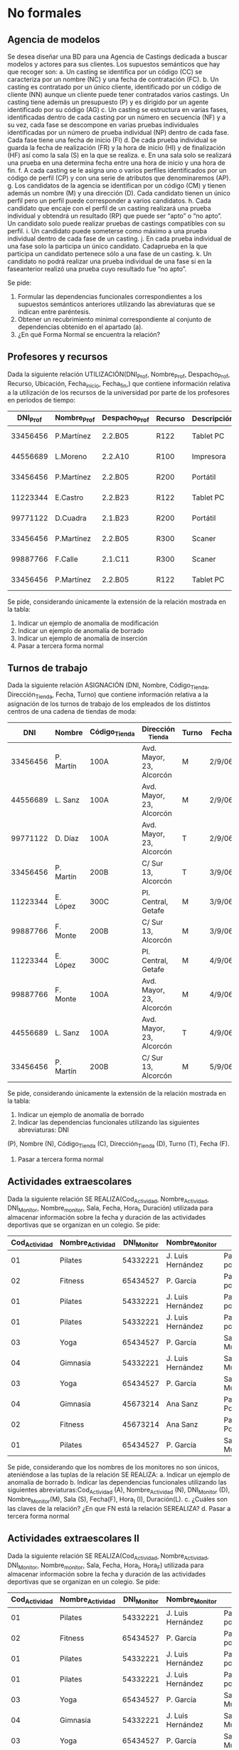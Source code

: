 * No formales
** Agencia de modelos
Se desea diseñar una BD para una Agencia de Castings dedicada a buscar modelos y actores para sus clientes. Los supuestos semánticos que hay que recoger son:
a. Un casting se identifica por un código (CC) se caracteriza por un nombre (NC) y una fecha de contratación (FC).
b. Un casting es contratado por un único cliente, identificado por un código de cliente (NN) aunque un cliente puede tener contratados varios castings. Un casting tiene además un presupuesto (P) y es dirigido por un agente identificado por su código (AG)
c. Un casting se estructura en varias fases, identificadas dentro de cada casting por un número en secuencia (NF) y a su vez, cada fase se descompone en varias pruebas individuales identificadas por un número de prueba individual (NP) dentro de cada fase. Cada fase tiene una fecha de inicio (FI)
d. De cada prueba individual se guarda la fecha de realización (FR) y la hora de inicio (HI) y de finalización (HF) así como la sala (S) en la que se realiza.
e. En una sala solo se realizará una prueba en una determina fecha entre una hora de inicio y una hora de fin.
f. A cada casting se le asigna uno o varios perfiles identificados por un código de perfil (CP) y con una serie de atributos que denominaremos (AP).
g. Los candidatos de la agencia se identifican por un código (CM) y tienen además un nombre (M) y una dirección (D). Cada candidato tienen un único perfil pero un perfil puede corresponder a varios candidatos.
h. Cada candidato que encaje con el perfil de un casting realizará una prueba individual y obtendrá un resultado (RP) que puede ser “apto” o “no apto”. Un candidato solo puede realizar pruebas de castings compatibles con su perfil.
i. Un candidato puede someterse como máximo a una prueba individual dentro de cada fase de un casting.
j. En cada prueba individual de una fase solo la participa un único candidato. Cadaprueba en la que participa un candidato pertenece sólo a una fase de un casting.
k. Un candidato no podrá realizar una prueba individual de una fase si en la faseanterior realizó una prueba cuyo resultado fue “no apto”.  

Se pide:
1. Formular las dependencias funcionales correspondientes a los supuestos semánticos anteriores utilizando las abreviaturas que se indican entre paréntesis.
2. Obtener un recubrimiento minimal correspondiente al conjunto de dependencias obtenido en el apartado (a).
3. ¿En qué Forma Normal se encuentra la relación?

** Profesores y recursos
Dada la siguiente relación UTILIZACIÓN(DNI_Prof, Nombre_Prof, Despacho_Prof, Recurso, Ubicación, Fecha_inicio, Fecha_fin,) que contiene información relativa a la utilización de los recursos de la universidad por parte de los profesores en periodos de tiempo:

| DNI_Prof | Nombre_Prof | Despacho_Prof | Recurso | Descripción  | Fecha_inicio | Fecha_fin |
|----------+-------------+---------------+---------+--------------+--------------+-----------|
| 33456456 | P.Martínez  | 2.2.B05       | R122    | Tablet    PC |     1-1-2007 | 15-1-2007 |
| 44556689 | L.Moreno    | 2.2.A10       | R100    | Impresora    |     1-1-2007 | 15-1-2007 |
| 33456456 | P.Martínez  | 2.2.B05       | R200    | Portátil     |    12-1-2007 | 22-1-2007 |
| 11223344 | E.Castro    | 2.2.B23       | R122    | Tablet    PC |    16-1-2007 | 31-1-2007 |
| 99771122 | D.Cuadra    | 2.1.B23       | R200    | Portátil     |    23-1-2007 | 26-1-2007 |
| 33456456 | P.Martínez  | 2.2.B05       | R300    | Scaner       |     1-1-2007 | 15-1-2007 |
| 99887766 | F.Calle     | 2.1.C11       | R300    | Scaner       |     1-2-2007 |  6-2-2007 |
| 33456456 | P.Martínez  | 2.2.B05       | R122    | Tablet    PC |     1-2-2007 |  6-2-2007 |
   
Se pide, considerando únicamente la extensión de la relación mostrada en la tabla:
1. Indicar un ejemplo de anomalía de modificación
2. Indicar un ejemplo de anomalía de borrado
3. Indicar un ejemplo de anomalía de inserción
4. Pasar a tercera forma normal

** Turnos de trabajo
Dada la siguiente relación ASIGNACIÓN (DNI, Nombre, Código_Tienda, Dirección_Tienda, Fecha, Turno) que contiene información relativa a la asignación de los turnos de trabajo de los empleados de los distintos centros de una cadena de tiendas de moda:

|      DNI | Nombre    | Código_Tienda | Dirección _Tienda        | Turno | Fecha  |
|----------+-----------+---------------+--------------------------+-------+--------|
| 33456456 | P. Martín | 100A          | Avd. Mayor, 23, Alcorcón | M     | 2/9/06 |
| 44556689 | L. Sanz   | 100A          | Avd. Mayor, 23, Alcorcón | M     | 2/9/06 |
| 99771122 | D. Díaz   | 100A          | Avd. Mayor, 23, Alcorcón | T     | 2/9/06 |
| 33456456 | P. Martín | 200B          | C/ Sur 13, Alcorcón      | T     | 3/9/06 |
| 11223344 | E. López  | 300C          | Pl. Central, Getafe      | M     | 3/9/06 |
| 99887766 | F. Monte  | 200B          | C/ Sur 13, Alcorcón      | M     | 3/9/06 |
| 11223344 | E. López  | 300C          | Pl. Central, Getafe      | M     | 4/9/06 |
| 99887766 | F. Monte  | 100A          | Avd. Mayor, 23, Alcorcón | M     | 4/9/06 |
| 44556689 | L. Sanz   | 100A          | Avd. Mayor, 23, Alcorcón | T     | 4/9/06 |
| 33456456 | P. Martín | 200B          | C/ Sur 13, Alcorcón      | M     | 5/9/06 |
   
Se pide, considerando únicamente la extensión de la relación mostrada en la tabla:
1. Indicar un ejemplo de anomalía de borrado
2. Indicar las dependencias funcionales utilizando las siguientes abreviaturas: DNI
(P), Nombre (N), Código_Tienda (C), Dirección_Tienda (D), Turno (T), Fecha (F).
4. Pasar a tercera forma normal


** Actividades extraescolares
Dada la siguiente relación SE REALIZA(Cod_Actividad, Nombre_Actividad, DNI_Monitor, Nombre_monitor, Sala, Fecha, Hora_I, Duración) utilizada para almacenar información sobre la fecha y duración de las actividades deportivas que se organizan en un colegio.
Se pide:
| Cod_Actividad | Nombre_Actividad | DNI_Monitor | Nombre_Monitor    | Sala                   | Fecha     | Hora_I | Duración |
|---------------+------------------+-------------+-------------------+------------------------+-----------+--------+----------|
|            01 | Pilates          |    54332221 | J. Luis Hernández | Pabellón polideportivo | 9/9/2007  |  10:00 |     1:00 |
|            02 | Fitness          |    65434527 | P. García         | Pabellón polideportivo | 9/9/2007  |  10:00 |     1:30 |
|            01 | Pilates          |    54332221 | J. Luis Hernández | Pabellón polideportivo | 11/9/2007 |   9:30 |     1:00 |
|            01 | Pilates          |    54332221 | J. Luis Hernández | Pabellón polideportivo | 15/9/2007 |  12:00 |     1:00 |
|            03 | Yoga             |    65434527 | P. García         | Sala Multiusos         | 15/9/2007 |   9:00 |     0:30 |
|            04 | Gimnasia         |    54332221 | J. Luis Hernández | Sala Musculación       | 1/10/2007 |  12:00 |     1:00 |
|            03 | Yoga             |    65434527 | P. García         | Sala Multiusos         | 15/9/2007 |  11:00 |     0:30 |
|            04 | Gimnasia         |    45673214 | Ana Sanz          | Pabellón Polideportivo | 1/10/2007 |  12:00 |     1:00 |
|            02 | Fitness          |    45673214 | Ana Sanz          | Pabellón Polideportivo | 9/9/2007  |  10:00 |     1:30 |
|            01 | Pilates          |    65434527 | P. García         | Sala Multiusos         | 9/9/2007  |  10:00 |     1:00 |

Se pide, considerando que los nombres de los monitores no son únicos, ateniéndose a las tuplas de la relación SE REALIZA:
a. Indicar un ejemplo de anomalía de borrado
b. Indicar las dependencias funcionales utilizando las siguientes abreviaturas:Cod_Actividad (A), Nombre_Actividad (N), DNI_Monitor (D), Nombre_Monitor(M), Sala (S), Fecha(F), Hora_I (I), Duración(L).
c. ¿Cuáles son las claves de la relación? ¿En que FN está la relación SEREALIZA? 
d. Pasar a tercera forma normal


** Actividades extraescolares II
Dada la siguiente relación SE REALIZA(Cod_Actividad, Nombre_Actividad, DNI_Monitor, Nombre_monitor, Sala, Fecha, Hora_I, Hora_F) utilizada para almacenar información sobre la fecha y duración de las actividades deportivas que se organizan en un colegio.
 Se pide:
| Cod_Actividad | Nombre_Actividad | DNI_Monitor | Nombre_Monitor    | Sala                   | Fecha     | Hora_I | Hora_F |
|---------------+------------------+-------------+-------------------+------------------------+-----------+--------+--------|
|            01 | Pilates          |    54332221 | J. Luis Hernández | Pabellón polideportivo | 9/9/2007  |  10:00 |  11:00 |
|            02 | Fitness          |    65434527 | P. García         | Pabellón polideportivo | 9/9/2007  |  10:00 |  11:00 |
|            01 | Pilates          |    54332221 | J. Luis Hernández | Pabellón polideportivo | 11/9/2007 |   9:30 |  11:00 |
|            01 | Pilates          |    54332221 | J. Luis Hernández | Pabellón polideportivo | 15/9/2007 |  12:00 |  13:00 |
|            03 | Yoga             |    65434527 | P. García         | Sala Multiusos         | 15/9/2007 |   9:00 |  10:00 |
|            04 | Gimnasia         |    54332221 | J. Luis Hernández | Sala Musculación       | 1/10/2007 |  12:00 |  13:00 |
|            03 | Yoga             |    65434527 | P. García         | Sala Multiusos         | 15/9/2007 |  11:00 |  12:00 |
|            04 | Gimnasia         |    45673214 | Ana Sanz          | Pabellón Polideportivo | 1/10/2007 |  12:00 |  14:00 |
|            02 | Fitness          |    45673214 | Ana Sanz          | Pabellón Polideportivo | 9/9/2007  |  10:00 |  11:00 |
|            01 | Pilates          |    65434527 | P. García         | Sala Multiusos         | 9/9/2007  |  10:00 |  12:00 |

Se pide, considerando que los nombres de los monitores no son únicos y los nombres de las actividades tampoco y ateniéndose a las tuplas de la relación SE REALIZA:
a. Indicar un ejemplo de anomalía de borrado
b. Indicar las dependencias funcionales utilizando las siguientes abreviaturas:Cod_Actividad (A), Nombre_Actividad (N), DNI_Monitor (D), Nombre_Monitor(M), Sala (S), Fecha(F), Hora_I (I), Hora_F(E).
c. ¿Cuáles son las claves de la relación? ¿En que FN está la relación SEREALIZA? 
d. Pasar a tercera forma normal

** Broker bursátil
Se desea modelar la actividad de una empresa bursátil, quien maneja las carteras de acciones de varios inversores. Las atributos relevantes son:
- B (broker),
- I (inversor),
- E (domicilio comercial del broker),
- A (acción de una empresa que cotiza en bolsa),
- D (dividendo),
- C (cantidad de acciones).

Además, se cumplen las DFs: 
- A  → D
- I  → B
- IA → C
- B  → E

Se pide:
- Pasar a tercera forma normal

** Broker bursátil histórico
Para el ejercicio anterior, se necesita mantener un histórico de datos. Se supondrá que los inversores no cambian de broker, pero pueden cambiar:
- La cantidad de acciones
- El dividendo


** Pruebas de caja blanca
Normaliza la siguiente tabla utilizada para llevar un registro de pruebas de caja blanca y caja negra sobre una función que recibe varios valores de entrada y un solo valor de salida. Ten en cuenta que se va a realizar más de un caso de prueba por cada clase de equivalencia o camino_crítico.

T( nombre_caso_prueba, clase_de_equivalencia, nombre_camino_crítico, nodo_camino_crítico, valor_entrada, valor_esperado, valor_obtenido)

* Formales
** 1
Sean: la relación R={A,B,C,D,E,F,G,H,I,J}
y el conjunto de DF: 
- AB → C
- BD → EF
- AD → GH
- A → I
- H → J

Se pide:
a. Encontrar una clave de R y demostrar que es clave.
b. Descomponer el conjunto de relaciones resultantes en 3NF.

** 2
Sea el siguiente esquema: R = {A,B,C,D,E,F,G,H}
donde se cumplen las siguientes DFs: 
- B → C
- D → A
- E → H
- C → E
- B → G
Se pide:
a. Encontrar una clave del esquema y demostrar que lo es.
b. Descomponer el esquema en 3NF, manteniendo las dependencias.
c. ¿La descomposición está en BCNF? 


** Equivalencia de dependencias
Decidir si los siguientes conjuntos de dependencias son los mismos:
- A → C, AC → D, E → AD, E → H
- A → CD, E → AH



** Equivalencia de dependencias
Decidir si los siguientes conjuntos de dependencias son los mismos:
- A → C, AC → D, E → AD, E → H
- A → CD, E → AH

** Normalizar
Sea el esquema: R{A,B,C,D,E,F,G,H} y las dependencias:
- A → BC
- C → D
- D → G
- H → E
- E → A
- E → H

Se pide pasar a tercera forma normal

